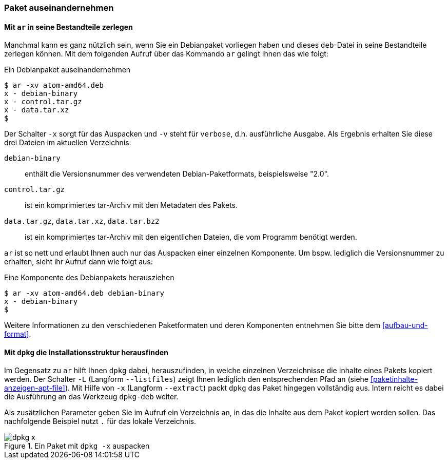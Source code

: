 // Datei: ./werkzeuge/paketoperationen/paket-auseinandernehmen.adoc

// Baustelle: Rohtext

[[paket-auseinandernehmen]]

=== Paket auseinandernehmen ===

==== Mit `ar` in seine Bestandteile zerlegen ====

// Stichworte für den Index
(((ar)))
(((ar, -x)))
(((ar, -v)))
(((deb-Paketformat, Bestandteile)))
(((deb-Paketformat, Daten)))
(((deb-Paketformat, Metainformationen)))
Manchmal kann es ganz nützlich sein, wenn Sie ein Debianpaket vorliegen haben 
und dieses `deb`-Datei in seine Bestandteile zerlegen können. Mit dem folgenden 
Aufruf über das Kommando `ar` gelingt Ihnen das wie folgt:

.Ein Debianpaket auseinandernehmen
----
$ ar -xv atom-amd64.deb 
x - debian-binary
x - control.tar.gz
x - data.tar.xz
$
----

Der Schalter `-x` sorgt für das Auspacken und `-v` steht für `verbose`, d.h.
ausführliche Ausgabe. Als Ergebnis erhalten Sie diese drei Dateien im aktuellen
Verzeichnis:

`debian-binary`:: enthält die Versionsnummer des verwendeten Debian-Paketformats, beispielsweise "2.0".
`control.tar.gz`:: ist ein komprimiertes tar-Archiv mit den Metadaten des Pakets.
`data.tar.gz`, `data.tar.xz`, `data.tar.bz2` :: ist ein komprimiertes tar-Archiv mit den eigentlichen Dateien, die vom Programm benötigt werden.

`ar` ist so nett und erlaubt Ihnen auch nur das Auspacken einer einzelnen 
Komponente. Um bspw. lediglich die Versionsnummer zu erhalten, sieht ihr Aufruf
dann wie folgt aus:

.Eine Komponente des Debianpakets herausziehen
----
$ ar -xv atom-amd64.deb debian-binary
x - debian-binary
$
----

Weitere Informationen zu den verschiedenen Paketformaten und deren Komponenten 
entnehmen Sie bitte dem <<aufbau-und-format>>.

==== Mit `dpkg` die Installationsstruktur herausfinden ====

// Stichworte für den Index
(((dpkg, -x)))
(((dpkg, --extract)))
(((dpkg-deb, -x)))
(((dpkg-deb, --extract)))
(((deb-Paketformat, lokal auspacken)))
Im Gegensatz zu `ar` hilft Ihnen `dpkg` dabei, herauszufinden, in welche 
einzelnen Verzeichnisse die Inhalte eines Pakets kopiert werden. Der
Schalter `-L` (Langform `--listfiles`) zeigt Ihnen lediglich den 
entsprechenden Pfad an (siehe <<paketinhalte-anzeigen-apt-file>>). Mit Hilfe 
von `-x` (Langform `--extract`) packt `dpkg` das Paket hingegen vollständig 
aus. Intern reicht es dabei die Ausführung an das Werkzeug `dpkg-deb` weiter. 

Als zusätzlichen Parameter geben Sie im Aufruf ein Verzeichnis an, in das die 
Inhalte aus dem Paket kopiert werden sollen. Das nachfolgende Beispiel nutzt 
`.` für das lokale Verzeichnis.

.Ein Paket mit `dpkg -x` auspacken
image::werkzeuge/paketoperationen/dpkg-x.png[id="fig.dpkg-x"]

// Datei (Ende): ./werkzeuge/paketoperationen/paket-auseinandernehmen.adoc
